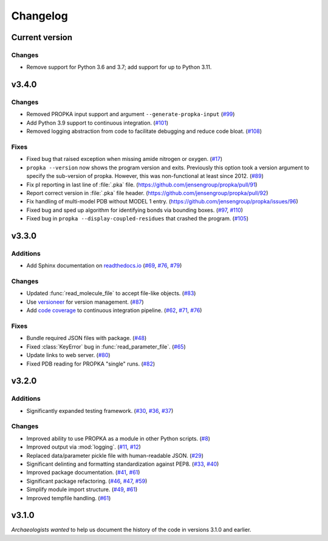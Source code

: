 *********
Changelog
*********

Current version
===============

Changes
-------

* Remove support for Python 3.6 and 3.7; add support for up to Python 3.11.

v3.4.0
======

Changes
-------

* Removed PROPKA input support and argument ``--generate-propka-input``
  (`#99 <https://github.com/jensengroup/propka/issues/99>`_)

* Add Python 3.9 support to continuous integration.
  (`#101 <https://github.com/jensengroup/propka/issues/101>`_)

* Removed logging abstraction from code to facilitate debugging and reduce code bloat.
  (`#108 <https://github.com/jensengroup/propka/issues/108>`_)


Fixes
-----

* Fixed bug that raised exception when missing amide nitrogen or oxygen.
  (`#17 <https://github.com/jensengroup/propka/issues/17>`_)

* ``propka --version`` now shows the program version and exits. Previously this option took a version argument to specify the sub-version of propka.
  However, this was non-functional at least since 2012.
  (`#89 <https://github.com/jensengroup/propka/issues/89>`_)

* Fix pI reporting in last line of :file:`.pka` file.
  (`<https://github.com/jensengroup/propka/pull/91>`_)

* Report correct version in :file:`.pka` file header.
  (`<https://github.com/jensengroup/propka/pull/92>`_)

* Fix handling of multi-model PDB without MODEL 1 entry.
  (`<https://github.com/jensengroup/propka/issues/96>`_)

* Fixed bug and sped up algorithm for identifying bonds via bounding boxes.
  (`#97 <https://github.com/jensengroup/propka/issues/97>`_, `#110 <https://github.com/jensengroup/propka/pull/110>`_)

* Fixed bug in ``propka --display-coupled-residues`` that crashed the program.
  (`#105 <https://github.com/jensengroup/propka/issues/105>`_)


v3.3.0
======

Additions
---------

* Add Sphinx documentation on `readthedocs.io <https://propka.readthedocs.io>`_
  (`#69 <https://github.com/jensengroup/propka/issues/69>`_, `#76 <https://github.com/jensengroup/propka/pull/76>`_, `#79 <https://github.com/jensengroup/propka/pull/79>`_)

Changes
-------

* Updated :func:`read_molecule_file` to accept file-like objects.
  (`#83 <https://github.com/jensengroup/propka/issues/83>`_)

* Use `versioneer <https://github.com/python-versioneer/python-versioneer>`_ for version management.
  (`#87 <https://github.com/jensengroup/propka/issues/87>`_)

* Add `code coverage <http://codecov.io>`_ to continuous integration pipeline.
  (`#62 <https://github.com/jensengroup/propka/pull/62>`_, `#71 <https://github.com/jensengroup/propka/pull/71>`_, `#76 <https://github.com/jensengroup/propka/pull/76>`_)

Fixes
-----

* Bundle required JSON files with package.
  (`#48 <https://github.com/jensengroup/propka/issues/48>`_)

* Fixed :class:`KeyError` bug in :func:`read_parameter_file`.
  (`#65 <https://github.com/jensengroup/propka/pull/65>`_)

* Update links to web server.
  (`#80 <https://github.com/jensengroup/propka/pull/80>`_)

* Fixed PDB reading for PROPKA "single" runs.
  (`#82 <https://github.com/jensengroup/propka/issues/82>`_)


v3.2.0
======

Additions
---------

* Significantly expanded testing framework.
  (`#30 <https://github.com/jensengroup/propka/pull/30>`_, `#36 <https://github.com/jensengroup/propka/pull/36>`_, `#37 <https://github.com/jensengroup/propka/pull/37>`_)

Changes
-------

* Improved ability to use PROPKA as a module in other Python scripts.
  (`#8 <https://github.com/jensengroup/propka/pull/8>`_)

* Improved output via :mod:`logging`.
  (`#11 <https://github.com/jensengroup/propka/pull/11>`_, `#12 <https://github.com/jensengroup/propka/pull/12>`_)

* Replaced data/parameter pickle file with human-readable JSON.
  (`#29 <https://github.com/jensengroup/propka/pull/29>`_)

* Significant delinting and formatting standardization against PEP8.
  (`#33 <https://github.com/jensengroup/propka/pull/33>`_, `#40 <https://github.com/jensengroup/propka/pull/40>`_)

* Improved package documentation.
  (`#41 <https://github.com/jensengroup/propka/pull/41>`_, `#61 <https://github.com/jensengroup/propka/pull/61>`_)

* Significant package refactoring.
  (`#46 <https://github.com/jensengroup/propka/issues/46>`_, `#47 <https://github.com/jensengroup/propka/pull/47>`_, `#59 <https://github.com/jensengroup/propka/pull/59>`_)

* Simplify module import structure.
  (`#49 <https://github.com/jensengroup/propka/issues/49>`_, `#61 <https://github.com/jensengroup/propka/pull/61>`_)

* Improved tempfile handling.
  (`#61 <https://github.com/jensengroup/propka/pull/61>`_)

v3.1.0
======

*Archaeologists wanted* to help us document the history of the code in versions 3.1.0 and earlier.